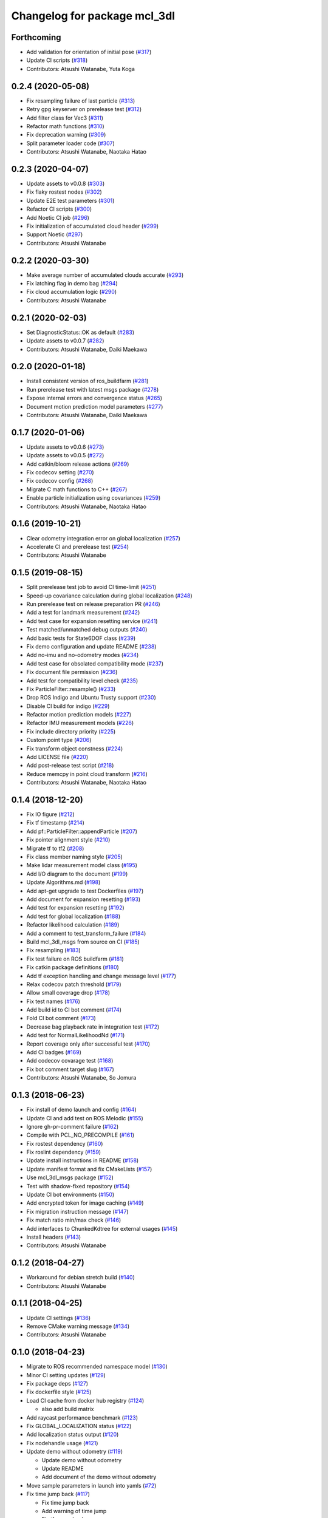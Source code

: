 ^^^^^^^^^^^^^^^^^^^^^^^^^^^^^
Changelog for package mcl_3dl
^^^^^^^^^^^^^^^^^^^^^^^^^^^^^

Forthcoming
-----------
* Add validation for orientation of initial pose (`#317 <https://github.com/at-wat/mcl_3dl/issues/317>`_)
* Update CI scripts (`#318 <https://github.com/at-wat/mcl_3dl/issues/318>`_)
* Contributors: Atsushi Watanabe, Yuta Koga

0.2.4 (2020-05-08)
------------------
* Fix resampling failure of last particle (`#313 <https://github.com/at-wat/mcl_3dl/issues/313>`_)
* Retry gpg keyserver on prerelease test (`#312 <https://github.com/at-wat/mcl_3dl/issues/312>`_)
* Add filter class for Vec3 (`#311 <https://github.com/at-wat/mcl_3dl/issues/311>`_)
* Refactor math functions (`#310 <https://github.com/at-wat/mcl_3dl/issues/310>`_)
* Fix deprecation warning (`#309 <https://github.com/at-wat/mcl_3dl/issues/309>`_)
* Split parameter loader code (`#307 <https://github.com/at-wat/mcl_3dl/issues/307>`_)
* Contributors: Atsushi Watanabe, Naotaka Hatao

0.2.3 (2020-04-07)
------------------
* Update assets to v0.0.8 (`#303 <https://github.com/at-wat/mcl_3dl/issues/303>`_)
* Fix flaky rostest nodes (`#302 <https://github.com/at-wat/mcl_3dl/issues/302>`_)
* Update E2E test parameters (`#301 <https://github.com/at-wat/mcl_3dl/issues/301>`_)
* Refactor CI scripts (`#300 <https://github.com/at-wat/mcl_3dl/issues/300>`_)
* Add Noetic CI job (`#296 <https://github.com/at-wat/mcl_3dl/issues/296>`_)
* Fix initialization of accumulated cloud header (`#299 <https://github.com/at-wat/mcl_3dl/issues/299>`_)
* Support Noetic (`#297 <https://github.com/at-wat/mcl_3dl/issues/297>`_)
* Contributors: Atsushi Watanabe

0.2.2 (2020-03-30)
------------------
* Make average number of accumulated clouds accurate (`#293 <https://github.com/at-wat/mcl_3dl/issues/293>`_)
* Fix latching flag in demo bag (`#294 <https://github.com/at-wat/mcl_3dl/issues/294>`_)
* Fix cloud accumulation logic (`#290 <https://github.com/at-wat/mcl_3dl/issues/290>`_)
* Contributors: Atsushi Watanabe

0.2.1 (2020-02-03)
------------------
* Set DiagnosticStatus::OK as default (`#283 <https://github.com/at-wat/mcl_3dl/issues/283>`_)
* Update assets to v0.0.7 (`#282 <https://github.com/at-wat/mcl_3dl/issues/282>`_)
* Contributors: Atsushi Watanabe, Daiki Maekawa

0.2.0 (2020-01-18)
------------------
* Install consistent version of ros_buildfarm (`#281 <https://github.com/at-wat/mcl_3dl/issues/281>`_)
* Run prerelease test with latest msgs package (`#278 <https://github.com/at-wat/mcl_3dl/issues/278>`_)
* Expose internal errors and convergence status (`#265 <https://github.com/at-wat/mcl_3dl/issues/265>`_)
* Document motion prediction model parameters (`#277 <https://github.com/at-wat/mcl_3dl/issues/277>`_)
* Contributors: Atsushi Watanabe, Daiki Maekawa

0.1.7 (2020-01-06)
------------------
* Update assets to v0.0.6 (`#273 <https://github.com/at-wat/mcl_3dl/issues/273>`_)
* Update assets to v0.0.5 (`#272 <https://github.com/at-wat/mcl_3dl/issues/272>`_)
* Add catkin/bloom release actions (`#269 <https://github.com/at-wat/mcl_3dl/issues/269>`_)
* Fix codecov setting (`#270 <https://github.com/at-wat/mcl_3dl/issues/270>`_)
* Fix codecov config (`#268 <https://github.com/at-wat/mcl_3dl/issues/268>`_)
* Migrate C math functions to C++ (`#267 <https://github.com/at-wat/mcl_3dl/issues/267>`_)
* Enable particle initialization using covariances (`#259 <https://github.com/at-wat/mcl_3dl/issues/259>`_)
* Contributors: Atsushi Watanabe, Naotaka Hatao

0.1.6 (2019-10-21)
------------------
* Clear odometry integration error on global localization (`#257 <https://github.com/at-wat/mcl_3dl/issues/257>`_)
* Accelerate CI and prerelease test (`#254 <https://github.com/at-wat/mcl_3dl/issues/254>`_)
* Contributors: Atsushi Watanabe

0.1.5 (2019-08-15)
------------------
* Split prerelease test job to avoid CI time-limit (`#251 <https://github.com/at-wat/mcl_3dl/issues/251>`_)
* Speed-up covariance calculation during global localization (`#248 <https://github.com/at-wat/mcl_3dl/issues/248>`_)
* Run prerelease test on release preparation PR (`#246 <https://github.com/at-wat/mcl_3dl/issues/246>`_)
* Add a test for landmark measurement (`#242 <https://github.com/at-wat/mcl_3dl/issues/242>`_)
* Add test case for expansion resetting service (`#241 <https://github.com/at-wat/mcl_3dl/issues/241>`_)
* Test matched/unmatched debug outputs (`#240 <https://github.com/at-wat/mcl_3dl/issues/240>`_)
* Add basic tests for State6DOF class (`#239 <https://github.com/at-wat/mcl_3dl/issues/239>`_)
* Fix demo configuration and update README (`#238 <https://github.com/at-wat/mcl_3dl/issues/238>`_)
* Add no-imu and no-odometry modes (`#234 <https://github.com/at-wat/mcl_3dl/issues/234>`_)
* Add test case for obsolated compatibility mode (`#237 <https://github.com/at-wat/mcl_3dl/issues/237>`_)
* Fix document file permission (`#236 <https://github.com/at-wat/mcl_3dl/issues/236>`_)
* Add test for compatibility level check (`#235 <https://github.com/at-wat/mcl_3dl/issues/235>`_)
* Fix ParticleFilter::resample() (`#233 <https://github.com/at-wat/mcl_3dl/issues/233>`_)
* Drop ROS Indigo and Ubuntu Trusty support (`#230 <https://github.com/at-wat/mcl_3dl/issues/230>`_)
* Disable CI build for indigo (`#229 <https://github.com/at-wat/mcl_3dl/issues/229>`_)
* Refactor motion prediction models (`#227 <https://github.com/at-wat/mcl_3dl/issues/227>`_)
* Refactor IMU measurement models (`#226 <https://github.com/at-wat/mcl_3dl/issues/226>`_)
* Fix include directory priority (`#225 <https://github.com/at-wat/mcl_3dl/issues/225>`_)
* Custom point type (`#206 <https://github.com/at-wat/mcl_3dl/issues/206>`_)
* Fix transform object constness (`#224 <https://github.com/at-wat/mcl_3dl/issues/224>`_)
* Add LICENSE file (`#220 <https://github.com/at-wat/mcl_3dl/issues/220>`_)
* Add post-release test script (`#218 <https://github.com/at-wat/mcl_3dl/issues/218>`_)
* Reduce memcpy in point cloud transform (`#216 <https://github.com/at-wat/mcl_3dl/issues/216>`_)
* Contributors: Atsushi Watanabe, Naotaka Hatao

0.1.4 (2018-12-20)
------------------
* Fix IO figure (`#212 <https://github.com/at-wat/mcl_3dl/issues/212>`_)
* Fix tf timestamp (`#214 <https://github.com/at-wat/mcl_3dl/issues/214>`_)
* Add pf::ParticleFilter::appendParticle (`#207 <https://github.com/at-wat/mcl_3dl/issues/207>`_)
* Fix pointer alignment style (`#210 <https://github.com/at-wat/mcl_3dl/issues/210>`_)
* Migrate tf to tf2 (`#208 <https://github.com/at-wat/mcl_3dl/issues/208>`_)
* Fix class member naming style (`#205 <https://github.com/at-wat/mcl_3dl/issues/205>`_)
* Make lidar measurement model class (`#195 <https://github.com/at-wat/mcl_3dl/issues/195>`_)
* Add I/O diagram to the document (`#199 <https://github.com/at-wat/mcl_3dl/issues/199>`_)
* Update Algorithms.md (`#198 <https://github.com/at-wat/mcl_3dl/issues/198>`_)
* Add apt-get upgrade to test Dockerfiles (`#197 <https://github.com/at-wat/mcl_3dl/issues/197>`_)
* Add document for expansion resetting (`#193 <https://github.com/at-wat/mcl_3dl/issues/193>`_)
* Add test for expansion resetting (`#192 <https://github.com/at-wat/mcl_3dl/issues/192>`_)
* Add test for global localization (`#188 <https://github.com/at-wat/mcl_3dl/issues/188>`_)
* Refactor likelihood calculation (`#189 <https://github.com/at-wat/mcl_3dl/issues/189>`_)
* Add a comment to test_transform_failure (`#184 <https://github.com/at-wat/mcl_3dl/issues/184>`_)
* Build mcl_3dl_msgs from source on CI (`#185 <https://github.com/at-wat/mcl_3dl/issues/185>`_)
* Fix resampling (`#183 <https://github.com/at-wat/mcl_3dl/issues/183>`_)
* Fix test failure on ROS buildfarm (`#181 <https://github.com/at-wat/mcl_3dl/issues/181>`_)
* Fix catkin package definitions (`#180 <https://github.com/at-wat/mcl_3dl/issues/180>`_)
* Add tf exception handling and change message level (`#177 <https://github.com/at-wat/mcl_3dl/issues/177>`_)
* Relax codecov patch threshold (`#179 <https://github.com/at-wat/mcl_3dl/issues/179>`_)
* Allow small coverage drop (`#178 <https://github.com/at-wat/mcl_3dl/issues/178>`_)
* Fix test names (`#176 <https://github.com/at-wat/mcl_3dl/issues/176>`_)
* Add build id to CI bot comment (`#174 <https://github.com/at-wat/mcl_3dl/issues/174>`_)
* Fold CI bot comment (`#173 <https://github.com/at-wat/mcl_3dl/issues/173>`_)
* Decrease bag playback rate in integration test (`#172 <https://github.com/at-wat/mcl_3dl/issues/172>`_)
* Add test for NormalLikelihoodNd (`#171 <https://github.com/at-wat/mcl_3dl/issues/171>`_)
* Report coverage only after successful test (`#170 <https://github.com/at-wat/mcl_3dl/issues/170>`_)
* Add CI badges (`#169 <https://github.com/at-wat/mcl_3dl/issues/169>`_)
* Add codecov covarage test (`#168 <https://github.com/at-wat/mcl_3dl/issues/168>`_)
* Fix bot comment target slug (`#167 <https://github.com/at-wat/mcl_3dl/issues/167>`_)
* Contributors: Atsushi Watanabe, So Jomura

0.1.3 (2018-06-23)
------------------
* Fix install of demo launch and config (`#164 <https://github.com/at-wat/mcl_3dl/issues/164>`_)
* Update CI and add test on ROS Melodic (`#155 <https://github.com/at-wat/mcl_3dl/issues/155>`_)
* Ignore gh-pr-comment failure (`#162 <https://github.com/at-wat/mcl_3dl/issues/162>`_)
* Compile with PCL_NO_PRECOMPILE (`#161 <https://github.com/at-wat/mcl_3dl/issues/161>`_)
* Fix rostest dependency (`#160 <https://github.com/at-wat/mcl_3dl/issues/160>`_)
* Fix roslint dependency (`#159 <https://github.com/at-wat/mcl_3dl/issues/159>`_)
* Update install instructions in README (`#158 <https://github.com/at-wat/mcl_3dl/issues/158>`_)
* Update manifest format and fix CMakeLists (`#157 <https://github.com/at-wat/mcl_3dl/issues/157>`_)
* Use mcl_3dl_msgs package (`#152 <https://github.com/at-wat/mcl_3dl/issues/152>`_)
* Test with shadow-fixed repository (`#154 <https://github.com/at-wat/mcl_3dl/issues/154>`_)
* Update CI bot environments (`#150 <https://github.com/at-wat/mcl_3dl/issues/150>`_)
* Add encrypted token for image caching (`#149 <https://github.com/at-wat/mcl_3dl/issues/149>`_)
* Fix migration instruction message (`#147 <https://github.com/at-wat/mcl_3dl/issues/147>`_)
* Fix match ratio min/max check (`#146 <https://github.com/at-wat/mcl_3dl/issues/146>`_)
* Add interfaces to ChunkedKdtree for external usages (`#145 <https://github.com/at-wat/mcl_3dl/issues/145>`_)
* Install headers (`#143 <https://github.com/at-wat/mcl_3dl/issues/143>`_)
* Contributors: Atsushi Watanabe

0.1.2 (2018-04-27)
------------------
* Workaround for debian stretch build (`#140 <https://github.com/at-wat/mcl_3dl/issues/140>`_)
* Contributors: Atsushi Watanabe

0.1.1 (2018-04-25)
------------------
* Update CI settings (`#136 <https://github.com/at-wat/mcl_3dl/issues/136>`_)
* Remove CMake warning message (`#134 <https://github.com/at-wat/mcl_3dl/issues/134>`_)
* Contributors: Atsushi Watanabe

0.1.0 (2018-04-23)
------------------
* Migrate to ROS recommended namespace model (`#130 <https://github.com/at-wat/mcl_3dl/issues/130>`_)
* Minor CI setting updates (`#129 <https://github.com/at-wat/mcl_3dl/issues/129>`_)
* Fix package deps (`#127 <https://github.com/at-wat/mcl_3dl/issues/127>`_)
* Fix dockerfile style (`#125 <https://github.com/at-wat/mcl_3dl/issues/125>`_)
* Load CI cache from docker hub registry (`#124 <https://github.com/at-wat/mcl_3dl/issues/124>`_)

  * also add build matrix

* Add raycast performance benchmark (`#123 <https://github.com/at-wat/mcl_3dl/issues/123>`_)
* Fix GLOBAL_LOCALIZATION status (`#122 <https://github.com/at-wat/mcl_3dl/issues/122>`_)
* Add localization status output (`#120 <https://github.com/at-wat/mcl_3dl/issues/120>`_)
* Fix nodehandle usage (`#121 <https://github.com/at-wat/mcl_3dl/issues/121>`_)
* Update demo without odometry (`#119 <https://github.com/at-wat/mcl_3dl/issues/119>`_)

  * Update demo without odometry
  * Update README
  * Add document of the demo without odometry

* Move sample parameters in launch into yamls (`#72 <https://github.com/at-wat/mcl_3dl/issues/72>`_)
* Fix time jump back (`#117 <https://github.com/at-wat/mcl_3dl/issues/117>`_)

  * Fix time jump back
  * Add warning of time jump
  * Fix tf error check

* Add unit tests for Raycast (`#116 <https://github.com/at-wat/mcl_3dl/issues/116>`_)

  * Add unit tests for Raycast
  * Fix raycast grid handling

* Chunked kd-tree (`#113 <https://github.com/at-wat/mcl_3dl/issues/113>`_)

  * Add chunked kd-tree to remove map truncation
  * Remove unused params
  * Remove unused debug output
  * Add unit test for ChunkedKdtree

* Update test reference checksum (`#114 <https://github.com/at-wat/mcl_3dl/issues/114>`_)
* Fix raycast collision tolerance (`#112 <https://github.com/at-wat/mcl_3dl/issues/112>`_)

  * Tolerance of the end of the raycast was too small in 1a758c0 because of the increase of the search range.

* Add integral angular odometry error constraint (`#111 <https://github.com/at-wat/mcl_3dl/issues/111>`_)
* Fix raycast (`#110 <https://github.com/at-wat/mcl_3dl/issues/110>`_)

  * Hit was checked by using range search with (grid/2.0) which make a lot of miss detection. (sqrt(2.0) * grid / 2.0) should be good approximation.

* Add rule based expansion resetting (`#109 <https://github.com/at-wat/mcl_3dl/issues/109>`_)
* Fix integral odom error debug output (`#108 <https://github.com/at-wat/mcl_3dl/issues/108>`_)
* Add landmark measurement input (`#107 <https://github.com/at-wat/mcl_3dl/issues/107>`_)
* Fix map update timer (`#105 <https://github.com/at-wat/mcl_3dl/issues/105>`_)
* Fix CI bot (`#104 <https://github.com/at-wat/mcl_3dl/issues/104>`_)

  * Fix repository url
  * Use pip version of the bot

* Remove spinOnce polling and waitForTransform (`#102 <https://github.com/at-wat/mcl_3dl/issues/102>`_)

  * Use ros::Timer instead of ros::spinOnce polling
  * Remove waitForTransform for static transforms
  * Remove waitForTransform for buffered (delayed) objects

* Fix particle initialization (`#101 <https://github.com/at-wat/mcl_3dl/issues/101>`_)
* Reset integral odometry error if jumped (`#100 <https://github.com/at-wat/mcl_3dl/issues/100>`_)
* Add constraint on the integral of odometry error (`#99 <https://github.com/at-wat/mcl_3dl/issues/99>`_)

  - odom_err_integ_tc: time constant to hold the integral of the odometry error
  - odom_err_integ_sigma: acceptable range of the integral of the odometry error

* Visualize sampled points and raycasting result (`#97 <https://github.com/at-wat/mcl_3dl/issues/97>`_)

  * Visualize sampled points and raycasting result
  * Remove duplicated code around raycasting

* Fix raycasting accuracy (`#96 <https://github.com/at-wat/mcl_3dl/issues/96>`_)
* Fix odometry noise function in prediction (`#95 <https://github.com/at-wat/mcl_3dl/issues/95>`_)
* Add global localization (`#91 <https://github.com/at-wat/mcl_3dl/issues/91>`_)
* Fix particle resize (`#92 <https://github.com/at-wat/mcl_3dl/issues/92>`_)

  * same fix as `#90 <https://github.com/at-wat/mcl_3dl/issues/90>`_

* Fix resampling for huge particle size (`#90 <https://github.com/at-wat/mcl_3dl/issues/90>`_)

  * All-zero particles have appeared on resampling if the particle size is very large.
  * Also, add iterator.

* Add test for pf::ParticleFilter. (`#89 <https://github.com/at-wat/mcl_3dl/issues/89>`_)
* Build test with -Wall -Werror. (`#88 <https://github.com/at-wat/mcl_3dl/issues/88>`_)

  * Build test with -Wall -Werror.
  * Workaround for invalid macro name bug in PCL(<1.8.1).

* Fix odometry noise function. (`#87 <https://github.com/at-wat/mcl_3dl/issues/87>`_)

  - wrong: `nd(mean = 1.0, sigma = sigma_trans_trans) * nd(mean = 1.0, sigma = sigma_rot_trans)`
  - corrected: `nd(mean = 0.0, sigma = sigma_trans_trans) + nd(mean = 0.0, sigma = sigma_rot_trans)`

* Skip random points sampling if all points are filtered out. (`#86 <https://github.com/at-wat/mcl_3dl/issues/86>`_)
* Fix build on indigo. (`#84 <https://github.com/at-wat/mcl_3dl/issues/84>`_)
* Add map_clip_far param. (`#85 <https://github.com/at-wat/mcl_3dl/issues/85>`_)
* Support variable particle size. (`#78 <https://github.com/at-wat/mcl_3dl/issues/78>`_)

  * Support variable particle size.
  * Add service to change particle size.
  * Add test for resizeParticle.

* Check input cloud size. (`#82 <https://github.com/at-wat/mcl_3dl/issues/82>`_)

  * Check for empty cloud to avoid failure on kdtree build.
  * Fix usage of point size of pcl::PointCloud.

* Remove debug outputs. (`#81 <https://github.com/at-wat/mcl_3dl/issues/81>`_)
* Use online version of test result comment bot. (`#80 <https://github.com/at-wat/mcl_3dl/issues/80>`_)
* Fix const function attributes. (`#77 <https://github.com/at-wat/mcl_3dl/issues/77>`_)
* Remove dummy dep to system_lib. (`#76 <https://github.com/at-wat/mcl_3dl/issues/76>`_)
* Add unit tests for mathematical classes. (`#74 <https://github.com/at-wat/mcl_3dl/issues/74>`_)

  * Add unit tests for Vec3, Quat, NormalLikelihood, Filter classes.
  * Fix scaling of the NormalLikelihood distribution.
  * Fix Filter::set in angle mode.

* Fix naming styles. (`#73 <https://github.com/at-wat/mcl_3dl/issues/73>`_)

  * Names of the classes and their members now get compatible with ROS recommended coding styles.
  * Public member variables are kept without underscore postfix.

* Fix package install. (`#71 <https://github.com/at-wat/mcl_3dl/issues/71>`_)
* Fix assert of sampled point amount check. (`#70 <https://github.com/at-wat/mcl_3dl/issues/70>`_)
* Fix quaternion average and use expectation as estimation result. (`#67 <https://github.com/at-wat/mcl_3dl/issues/67>`_)
* Fix bot's test result posting on fail. (`#68 <https://github.com/at-wat/mcl_3dl/issues/68>`_)
* Include test result on bot post. (`#66 <https://github.com/at-wat/mcl_3dl/issues/66>`_)
* Fix a bug where all particle probabilities get zero. (`#65 <https://github.com/at-wat/mcl_3dl/issues/65>`_)

  - fix number of selected points for likelihood calculation
  - add error recovering / asserts

* fixes coding styles (`#64 <https://github.com/at-wat/mcl_3dl/issues/64>`_)
* adds parameter to accumulate input clouds (`#60 <https://github.com/at-wat/mcl_3dl/issues/60>`_)
* syncs tf timestamp with last odometry (`#61 <https://github.com/at-wat/mcl_3dl/issues/61>`_)
* adds example without odometry (`#57 <https://github.com/at-wat/mcl_3dl/issues/57>`_)
* updates default params and demo (`#55 <https://github.com/at-wat/mcl_3dl/issues/55>`_)
* adds option to disable tf publish and test for tf output (`#46 <https://github.com/at-wat/mcl_3dl/issues/46>`_)
* adds test result notifier bot (`#53 <https://github.com/at-wat/mcl_3dl/issues/53>`_)
* fixes possibly invalid memory access (`#52 <https://github.com/at-wat/mcl_3dl/issues/52>`_)
* changes docker storage driver to overlay2 (`#51 <https://github.com/at-wat/mcl_3dl/issues/51>`_)
* adds pcd file output of all pointcloud (`#50 <https://github.com/at-wat/mcl_3dl/issues/50>`_)
* limits minimum beam_model likelihood (`#49 <https://github.com/at-wat/mcl_3dl/issues/49>`_)
* separates point ranges of beam model and fixes total ref reduction (`#48 <https://github.com/at-wat/mcl_3dl/issues/48>`_)
* makes acc measurement variance configurable (`#47 <https://github.com/at-wat/mcl_3dl/issues/47>`_)
* fixes published tf timestamps to have a future date (`#45 <https://github.com/at-wat/mcl_3dl/issues/45>`_)
* fixes docker caching on travis (`#43 <https://github.com/at-wat/mcl_3dl/issues/43>`_)
* updates default parameters (`#42 <https://github.com/at-wat/mcl_3dl/issues/42>`_)
* adds debug visualization output of casted ray (`#41 <https://github.com/at-wat/mcl_3dl/issues/41>`_)
* fixes total reflection reduction (`#40 <https://github.com/at-wat/mcl_3dl/issues/40>`_)
* rejects total reflection points in beam_model (`#37 <https://github.com/at-wat/mcl_3dl/issues/37>`_)
* fixes test result handling and playback rate (`#38 <https://github.com/at-wat/mcl_3dl/issues/38>`_)
* ignores travis run on non-master branch (`#36 <https://github.com/at-wat/mcl_3dl/issues/36>`_)
* caches test dataset outside of docker (`#34 <https://github.com/at-wat/mcl_3dl/issues/34>`_)

  * caches test dataset outside docker
  * changes script path

* adds travis settings for a test in docker container (`#33 <https://github.com/at-wat/mcl_3dl/issues/33>`_)
* adds localization accuracy test (`#32 <https://github.com/at-wat/mcl_3dl/issues/32>`_)
* makes beam_model likelihood configurable (`#30 <https://github.com/at-wat/mcl_3dl/issues/30>`_)
* removes ad-hoc map filter (`#27 <https://github.com/at-wat/mcl_3dl/issues/27>`_)
* updates sample launch file (`#28 <https://github.com/at-wat/mcl_3dl/issues/28>`_)

  * The commit enables:

    * IMU measurement
    * loading map from pcd file

* adds imu measurement (`#26 <https://github.com/at-wat/mcl_3dl/issues/26>`_)
* adds hysteresis on final estimation (`#24 <https://github.com/at-wat/mcl_3dl/issues/24>`_)
* updates parameters in sample launch file (`#23 <https://github.com/at-wat/mcl_3dl/issues/23>`_)

  * removes map offset parameters
  * specifies jump detection distance

* fixes axis-angle value range (`#22 <https://github.com/at-wat/mcl_3dl/issues/22>`_)
* updates parameters in sample launch file (`#19 <https://github.com/at-wat/mcl_3dl/issues/19>`_)
* fixes odometry error parameter handling (`#18 <https://github.com/at-wat/mcl_3dl/issues/18>`_)
* fixes beam_model raycast origin (`#17 <https://github.com/at-wat/mcl_3dl/issues/17>`_)
* adds parameter to specify odometry error
* adds sample launch file (`#14 <https://github.com/at-wat/mcl_3dl/issues/14>`_)

  * This fixes `#3 <https://github.com/at-wat/mcl_3dl/issues/3>`_.
  * A dataset for testing will be supplied in future.

* adds documentation (`#10 <https://github.com/at-wat/mcl_3dl/issues/10>`_)
* fixes init_yaw/pitch/roll setting (`#12 <https://github.com/at-wat/mcl_3dl/issues/12>`_)
* ad hoc fix to a bug on PCL-1.7 with C++11

  * fixes `#9 <https://github.com/at-wat/mcl_3dl/issues/9>`_

* adds matched/unmatched pointclouds output (`#7 <https://github.com/at-wat/mcl_3dl/issues/7>`_)
* fixes filter resetting in angular mode

  * This commit fixes `#2 <https://github.com/at-wat/mcl_3dl/issues/2>`_.

* makes map clipping parameters configurable
* fixes roll and pitch motion in prediction phase
* adds /amcl_pose output

  * This commit fixes `#1 <https://github.com/at-wat/mcl_3dl/issues/1>`_.

* applies LPF on debugging output pointcloud coordinate
* changes default map frame to 'map' instead of 'map_ground'
* outsources map update
* adds beam model
* makes z clipping parameters configurable
* adds parameter to skip measurement
* reduces almost invisible points in map
* checks localization covariance on map update
* detects pose jump and reset LPF
* makes some parameters configurable
* adds covariance calculation
* uses rpy variance instead of quat
* supports jump back
* fixes PointRepresentation dimension
* speed up by using radiusSearch instead of nearestKSearch
* improves prediction phase
* adds flexible particle operators
* removes garbage semicolons
* makes matching related parameters configurable
* makes several parameters configurable
* adds output filter
* adds weight in matching
* adds some parameters
* reduces number of points of updated map cloud
* adds particleBase::operator+
* clips and updates maps
* adds vec3::operator*
* adds arg to specify sigma to resampling
* avoids memory access error in max()
* supports tf and initialpose
* supports quat::inverse
* supports vec3::operator-
* updates test parameters
* update map cloud
* accumulates clouds
* fixes resampling
* first test version
* Contributors: Atsushi Watanabe
